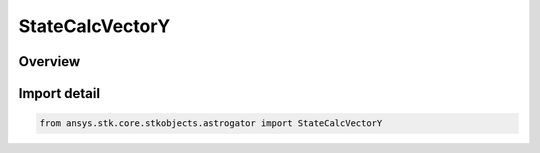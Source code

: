 StateCalcVectorY
================

.. py:class:: ansys.stk.core.stkobjects.astrogator.StateCalcVectorY

   Bases: :py:class:`~ansys.stk.core.stkobjects.astrogator.IComponentInfo`, :py:class:`~ansys.stk.core.stkobjects.astrogator.ICloneable`, :py:class:`~ansys.stk.core.stkobjects.astrogator.IStateCalcVectorY`

   VectorY Calc objects.

.. py:currentmodule:: StateCalcVectorY

Overview
--------


Import detail
-------------

.. code-block:: python

    from ansys.stk.core.stkobjects.astrogator import StateCalcVectorY



